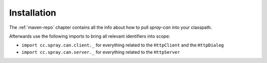 Installation
============

The :ref:`maven-repo` chapter contains all the info about how to pull *spray-can* into your classpath.

Afterwards use the following imports to bring all relevant identifiers into scope:

- ``import cc.spray.can.client._`` for everything related to the ``HttpClient`` and the ``HttpDialog``
- ``import cc.spray.can.server._`` for everything related to the ``HttpServer``